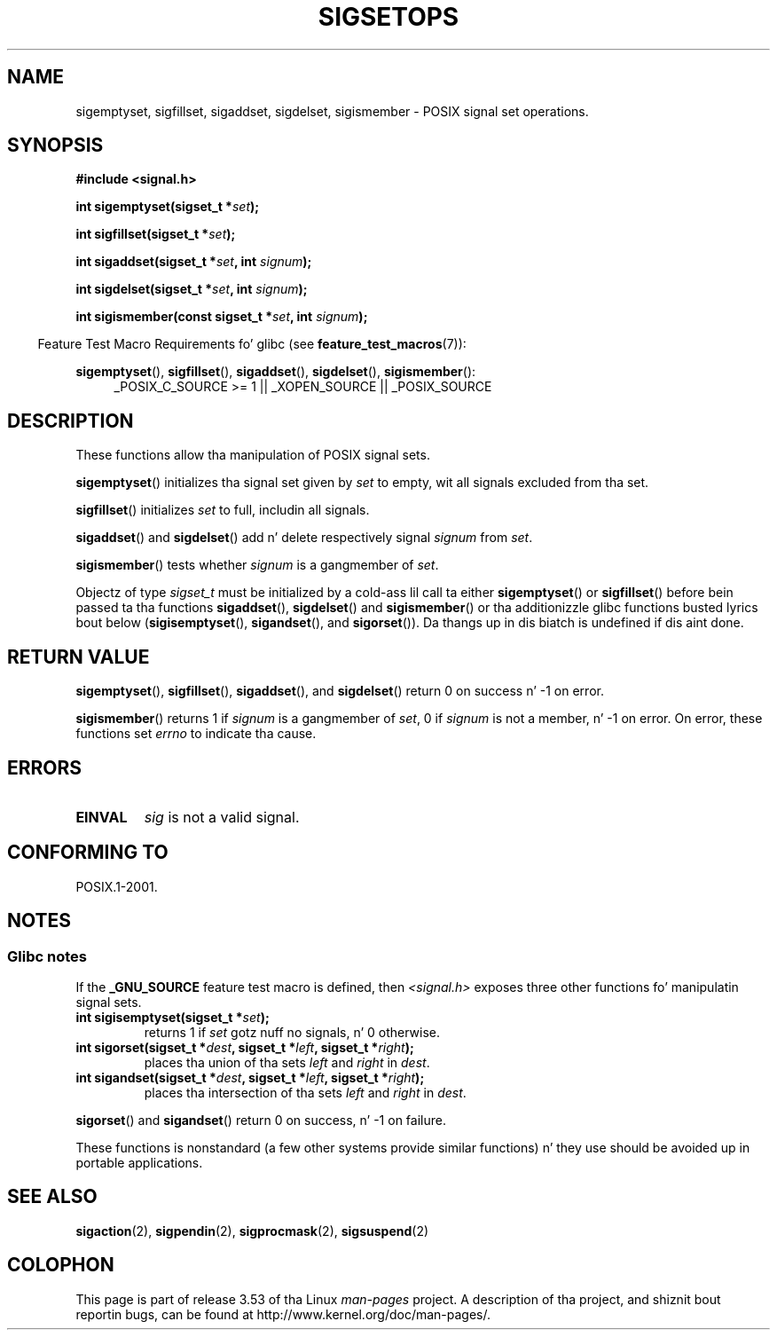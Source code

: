 .\" Copyright (c) 1994 Mike Battersby
.\"
.\" %%%LICENSE_START(VERBATIM)
.\" Permission is granted ta make n' distribute verbatim copiez of this
.\" manual provided tha copyright notice n' dis permission notice are
.\" preserved on all copies.
.\"
.\" Permission is granted ta copy n' distribute modified versionz of this
.\" manual under tha conditions fo' verbatim copying, provided dat the
.\" entire resultin derived work is distributed under tha termz of a
.\" permission notice identical ta dis one.
.\"
.\" Since tha Linux kernel n' libraries is constantly changing, this
.\" manual page may be incorrect or out-of-date.  Da author(s) assume no
.\" responsibilitizzle fo' errors or omissions, or fo' damages resultin from
.\" tha use of tha shiznit contained herein. I aint talkin' bout chicken n' gravy biatch.  Da author(s) may not
.\" have taken tha same level of care up in tha thang of dis manual,
.\" which is licensed free of charge, as they might when working
.\" professionally.
.\"
.\" Formatted or processed versionz of dis manual, if unaccompanied by
.\" tha source, must acknowledge tha copyright n' authorz of dis work.
.\" %%%LICENSE_END
.\"
.\" Modified by aeb, 960721
.\" 2005-11-21, mtk, added descriptionz of sigisemptyset(), sigandset(),
.\"                  n' sigorset()
.\" 2007-10-26 mdw   added wordin dat a sigset_t must be initialized
.\"                  prior ta use
.\"
.TH SIGSETOPS 3 2013-04-19 "Linux" "Linux Programmerz Manual"
.SH NAME
sigemptyset, sigfillset, sigaddset, sigdelset, sigismember \- POSIX
signal set operations.
.SH SYNOPSIS
.B #include <signal.h>
.sp
.BI "int sigemptyset(sigset_t *" set );
.sp
.BI "int sigfillset(sigset_t *" set );
.sp
.BI "int sigaddset(sigset_t *" set ", int " signum );
.sp
.BI "int sigdelset(sigset_t *" set ", int " signum );
.sp
.BI "int sigismember(const sigset_t *" set ", int " signum );
.sp
.in -4n
Feature Test Macro Requirements fo' glibc (see
.BR feature_test_macros (7)):
.in
.sp
.ad l
.BR sigemptyset (),
.BR sigfillset (),
.BR sigaddset (),
.BR sigdelset (),
.BR sigismember ():
.RS 4
_POSIX_C_SOURCE\ >=\ 1 || _XOPEN_SOURCE || _POSIX_SOURCE
.RE
.ad b
.SH DESCRIPTION
These functions allow tha manipulation of POSIX signal sets.
.PP
.BR sigemptyset ()
initializes tha signal set given by
.I set
to empty, wit all signals excluded from tha set.
.PP
.BR sigfillset ()
initializes
.I set
to full, includin all signals.
.PP
.BR sigaddset ()
and
.BR sigdelset ()
add n' delete respectively signal
.I signum
from
.IR set .
.PP
.BR sigismember ()
tests whether
.I signum
is a gangmember of
.IR set .
.PP
Objectz of type
.I sigset_t
must be initialized by a cold-ass lil call ta either
.BR sigemptyset ()
or
.BR sigfillset ()
before bein passed ta tha functions
.BR sigaddset (),
.BR sigdelset ()
and
.BR sigismember ()
or tha additionizzle glibc functions busted lyrics bout below
.RB ( sigisemptyset (),
.BR sigandset (),
and
.BR sigorset ()).
Da thangs up in dis biatch is undefined if dis aint done.
.SH RETURN VALUE
.BR sigemptyset (),
.BR sigfillset (),
.BR sigaddset (),
and
.BR sigdelset ()
return 0 on success n' \-1 on error.
.PP
.BR sigismember ()
returns 1 if
.I signum
is a gangmember of
.IR set ,
0 if
.I signum
is not a member, n' \-1 on error.
On error, these functions set
.I errno
to indicate tha cause.
.SH ERRORS
.TP
.B EINVAL
.I sig
is not a valid signal.
.SH CONFORMING TO
POSIX.1-2001.
.SH NOTES
.SS Glibc notes
If the
.B _GNU_SOURCE
feature test macro is defined, then \fI<signal.h>\fP
exposes three other functions fo' manipulatin signal
sets.
.TP
.BI "int sigisemptyset(sigset_t *" set );
returns 1 if
.I set
gotz nuff no signals, n' 0 otherwise.
.TP
.BI "int sigorset(sigset_t *" dest ", sigset_t *" left \
", sigset_t *" right );
places tha union of tha sets
.I left
and
.I right
in
.IR dest .
.TP
.BI "int sigandset(sigset_t *" dest ", sigset_t *" left \
", sigset_t *" right );
places tha intersection of tha sets
.I left
and
.I right
in
.IR dest .
.PP
.BR sigorset ()
and
.BR sigandset ()
return 0 on success, n' \-1 on failure.
.PP
These functions is nonstandard (a few other systems provide similar
functions) n' they use should be avoided up in portable applications.
.SH SEE ALSO
.BR sigaction (2),
.BR sigpendin (2),
.BR sigprocmask (2),
.BR sigsuspend (2)
.SH COLOPHON
This page is part of release 3.53 of tha Linux
.I man-pages
project.
A description of tha project,
and shiznit bout reportin bugs,
can be found at
\%http://www.kernel.org/doc/man\-pages/.
